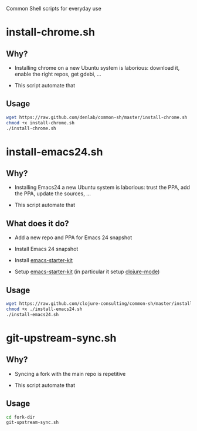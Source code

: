 #+STARTUP: indent

Common Shell scripts for everyday use

* install-chrome.sh

** Why? 

- Installing chrome on a new Ubuntu system is laborious: download it,
  enable the right repos, get gdebi, ...

- This script automate that

** Usage

#+BEGIN_SRC sh
wget https://raw.github.com/denlab/common-sh/master/install-chrome.sh
chmod +x install-chrome.sh
./install-chrome.sh

#+END_SRC


* install-emacs24.sh

** Why? 

- Installing Emacs24 a new Ubuntu system is laborious: trust the PPA,
  add the PPA, update the sources, ...

- This script automate that

** What does it do?

- Add a new repo and PPA for Emacs 24 snapshot

- Install Emacs 24 snapshot

- Install [[https://github.com/technomancy/emacs-starter-kit][emacs-starter-kit]]

- Setup [[https://github.com/technomancy/emacs-starter-kit][emacs-starter-kit]] (in particular it setup [[https://github.com/technomancy/clojure-mode][clojure-mode]])

** Usage

#+BEGIN_SRC sh
wget https://raw.github.com/clojure-consulting/common-sh/master/install-emacs24.sh
chmod +x ./install-emacs24.sh
./install-emacs24.sh

#+END_SRC

* git-upstream-sync.sh

** Why?

- Syncing a fork with the main repo is repetitive

- This script automate that

** Usage

#+BEGIN_SRC sh
cd fork-dir
git-upstream-sync.sh
#+END_SRC


